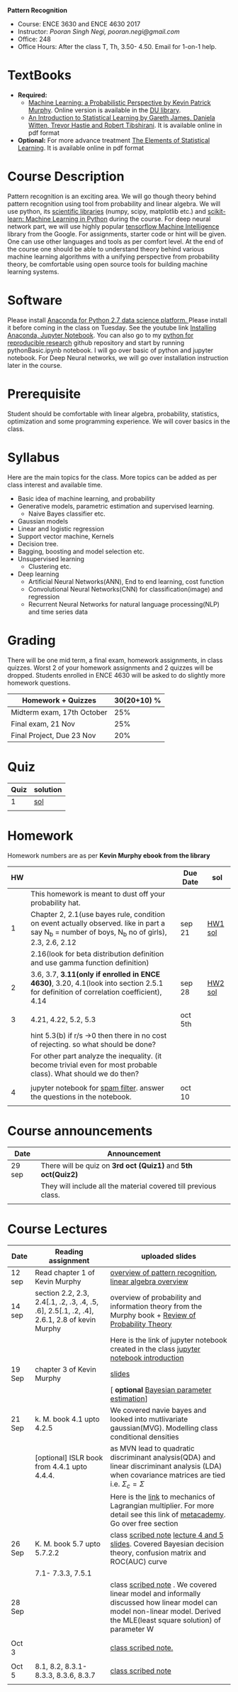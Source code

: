 *Pattern Recognition*
  - Course: ENCE 3630 and ENCE 4630 2017
  - Instructor: /Pooran Singh Negi, pooran.negi@gmail.com/
  - Office: 248
  - Office Hours: After the class T, Th,  3.50- 4.50. Email for 1-on-1 help.
* TextBooks
- *Required:*
  -  [[https://www.cs.ubc.ca/~murphyk/MLbook/][Machine Learning: a Probabilistic Perspective by Kevin Patrick Murphy]]. Online version is available in the [[https://library.du.edu/][DU library]].
  -  [[http://www-bcf.usc.edu/~gareth/ISL/][An Introduction to Statistical Learning by Gareth James, Daniela Witten, Trevor Hastie and Robert Tibshirani]]. It is available online in pdf format
- *Optional:* For more advance treatment [[https://web.stanford.edu/~hastie/ElemStatLearn/][The Elements of Statistical Learning]]. It is available online in pdf format   
* Course Description
Pattern recognition is an exciting area. We will go though theory behind
pattern recognition using tool from probability and linear algebra.
We will use python, its [[https://www.scipy.org/][scientific libraries]] (numpy, scipy, matplotlib etc.)
and [[http://scikit-learn.org/stable/][scikit-learn: Machine Learning in Python]] during the course. For deep neural network part, we will use
highly popular [[https://www.tensorflow.org/][tensorflow Machine Intelligence]] library from the Google. For assignments, starter code  or hint will be given.
One can use other languages and tools as per comfort level. 
At the end of the course one should be able to understand theory behind various
machine learning algorithms with a unifying perspective from probability theory, be comfortable using open source tools for building machine learning systems.

* Software
Please install [[https://www.anaconda.com/download/][Anaconda for Python 2.7 data science platform. ]]Please install it before coming in the class on Tuesday.
See the youtube link [[https://www.youtube.com/watch?v=OOFONKvaz0A][Installing Anaconda, Jupyter Notebook]]. 
You can also go to my  [[https://github.com/psnegi/PythonForReproducibleResearch][python for reproducible research]]  github repository and start by running pythonBasic.ipynb notebook.
I will go over basic of python and jupyter notebook. For Deep Neural networks, we will go over installation instruction later in the course.
* Prerequisite
Student should be comfortable with linear algebra, probability, statistics,
optimization and some programming experience. We will cover basics in the class.

* Syllabus
Here are the main topics for the class. More topics can be added as per class interest and available time.
- Basic idea of machine learning, and probability
- Generative models, parametric estimation and supervised learning.
  - Naive Bayes classifier etc.
- Gaussian models
- Linear and logistic regression
- Support vector machine, Kernels
- Decision tree.
- Bagging, boosting and model selection etc.
- Unsupervised learning
  - Clustering etc.
- Deep learning
  - Artificial Neural Networks(ANN), End to end learning, cost function
  - Convolutional Neural Networks(CNN) for classification(image) and regression
  - Recurrent Neural Networks for natural language processing(NLP) and time series data
* Grading
There will be one mid term, a final exam, homework assignments, in class quizzes.
Worst 2 of your homework assignments and 2 quizzes will be dropped. Students enrolled in 
ENCE 4630 will be asked to do slightly more homework questions.


|----------------------------+-------------------------+
| Homework + Quizzes         |             30(20+10) % |
|----------------------------+-------------------------+
| Midterm exam, 17th October |                     25% |
|----------------------------+-------------------------+
| Final exam, 21 Nov         |                     25% |
|----------------------------+-------------------------+
| Final Project, Due 23 Nov  |                     20% |
|----------------------------+-------------------------+

* Quiz

| Quiz | solution |
|------+----------|
|    1 | [[./hw_sol/qz1.pdf][sol]]      |
|      |          | 
  
* Homework
Homework numbers are as per *Kevin Murphy ebook from the library*
| HW |                                                                                                                                                | Due Date | sol     |
|----+------------------------------------------------------------------------------------------------------------------------------------------------+----------+---------|
|    | This homework is meant to dust off your probability hat.                                                                                       |          |         |
|  1 | Chapter 2, 2.1(use bayes rule, condition on event actually observed. like in part a say N_b = number of boys, N_b no of girls), 2.3, 2.6, 2.12 | sep 21   | [[./hw_sol/HW1_sol.pdf][HW1 sol]] |
|    | 2.16(look for beta distribution definition and use gamma function definition)                                                                  |          |         |
|----+------------------------------------------------------------------------------------------------------------------------------------------------+----------+---------|
|  2 | 3.6, 3.7, *3.11(only if enrolled in ENCE 4630)*, 3.20, 4.1(look into section 2.5.1 for definition of correlation coefficient), 4.14            | sep 28   | [[./hw_sol/HW2_sol.pdf][HW2 sol]] |
|    |                                                                                                                                                |          |         |
|----+------------------------------------------------------------------------------------------------------------------------------------------------+----------+---------|
|  3 | 4.21, 4.22, 5.2, 5.3                                                                                                                           | oct 5th  |         |
|    | hint 5.3(b)  if r/s ->0 then there in no cost of rejecting.  so  what should be done?                                                          |          |         |
|    | For other part analyze the inequality. (it become trivial even for most probable class). What should we do then?                               |          |         |
|    |                                                                                                                                                |          |         |
|----+------------------------------------------------------------------------------------------------------------------------------------------------+----------+---------|
|  4 | jupyter notebook for [[./notebooks/implementing_naive_bayes.ipynb][spam filter]]. answer the questions in the notebook.                                                                        | oct 10   |         |
|----+------------------------------------------------------------------------------------------------------------------------------------------------+----------+---------|
|    |                                                                                                                                                |          |         |

* Course announcements
|--------+-----------------------------------------------------------------|
| Date   | Announcement                                                    |
|--------+-----------------------------------------------------------------|
| 29 sep | There will be quiz on *3rd oct (Quiz1)* and *5th oct(Quiz2)*    |
|        | They will include all the material covered till previous class. |
|        |                                                                 |
|--------+-----------------------------------------------------------------|


* Course Lectures


| Date   | Reading assignment                                                                         | uploaded slides                                                                                                                                                          |
|--------+--------------------------------------------------------------------------------------------+--------------------------------------------------------------------------------------------------------------------------------------------------------------------------|
| 12 sep | Read chapter 1 of Kevin Murphy                                                             | [[./lectures/lecture1.pdf][overview of pattern recognition]], [[http://cs229.stanford.edu/section/cs229-linalg.pdf][linear algebra overview]]                                                                                                                 |
|--------+--------------------------------------------------------------------------------------------+--------------------------------------------------------------------------------------------------------------------------------------------------------------------------|
| 14 sep | section 2.2, 2.3, 2.4[.1, .2, .3, .4, .5, .6], 2.5[.1, .2, .4], 2.6.1, 2.8 of kevin Murphy | overview of probability and information theory from the Murphy book + [[http://cs229.stanford.edu/section/cs229-prob.pdf][Review of Probability Theory]]                                                                       |
|        |                                                                                            | Here is the link of  jupyter notebook created in the class [[./lectures/intro_notebook.ipynb][jupyter notebook introduction]]                                                                                 |
|--------+--------------------------------------------------------------------------------------------+--------------------------------------------------------------------------------------------------------------------------------------------------------------------------|
| 19 Sep | chapter 3 of Kevin Murphy                                                                  | [[./lectures/lecture3.pdf][slides]]                                                                                                                                                                   |
|        |                                                                                            | [ *optional* [[https://metacademy.org/graphs/concepts/bayesian_parameter_estimation#lfocus%3Dbayesian_parameter_estimation][Bayesian parameter estimation]]]                                                                                                                              |
|--------+--------------------------------------------------------------------------------------------+--------------------------------------------------------------------------------------------------------------------------------------------------------------------------|
| 21 Sep | k. M. book  4.1 upto 4.2.5                                                                 | We covered navie bayes and looked into mutlivariate gaussian(MVG). Modelling class conditional densities                                                                 |
|        | [optional] ISLR book from    4.4.1 upto 4.4.4.                                             | as  MVN lead to quadratic discriminant analysis(QDA) and linear discriminant analysis (LDA) when covariance matrices are tied i.e. $\Sigma_c = \Sigma$                   |
|        |                                                                                            | Here is the [[https://www.khanacademy.org/math/multivariable-calculus/applications-of-multivariable-derivatives/constrained-optimization/a/lagrange-multipliers-examples][link]] to mechanics of Lagrangian multiplier. For more detail see this link of [[https://metacademy.org/graphs/concepts/lagrange_duality#focus%3Dlagrange_multipliers&mode%3Dlearn][metacademy]]. Go over free section                                                |
|--------+--------------------------------------------------------------------------------------------+--------------------------------------------------------------------------------------------------------------------------------------------------------------------------|
| 26 Sep | K. M. book 5.7 upto  5.7.2.2                                                               | class [[./lectures/lecture5_scribe.pdf][scribed note]]  [[./lectures/lecture4.pdf][lecture 4 and 5 slides]].  Covered Bayesian decision theory, confusion matrix and ROC(AUC) curve                                                       |
|        | 7.1- 7.3.3, 7.5.1                                                                          |                                                                                                                                                                          |
|--------+--------------------------------------------------------------------------------------------+--------------------------------------------------------------------------------------------------------------------------------------------------------------------------|
| 28 Sep |                                                                                            | class [[./lectures/lecture6_final.pdf][scribed note]] . We covered linear model and informally discussed how linear model can model non-linear model. Derived the MLE(least square solution) of parameter W |
|        |                                                                                            |                                                                                                                                                                          |
|--------+--------------------------------------------------------------------------------------------+--------------------------------------------------------------------------------------------------------------------------------------------------------------------------|
| Oct 3  |                                                                                            | [[./lectures/lecture7.pdf][class scribed note.]]                                                                                                                                                      |
|        |                                                                                            |                                                                                                                                                                          |
|--------+--------------------------------------------------------------------------------------------+--------------------------------------------------------------------------------------------------------------------------------------------------------------------------|
| Oct 5  | 8.1, 8.2, 8.3.1-8.3.3, 8.3.6, 8.3.7                                                        | [[./lectures/lecture8.pdf][class scribed note]]                                                                                                                                                                         |
|--------+--------------------------------------------------------------------------------------------+--------------------------------------------------------------------------------------------------------------------------------------------------------------------------|
|        |                                                                                            |                                                                                                                                                                          |

